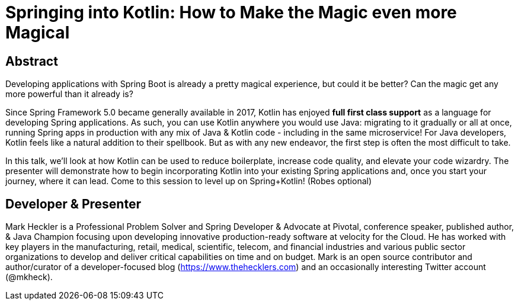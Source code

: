 = Springing into Kotlin: How to Make the Magic even more Magical

== Abstract

Developing applications with Spring Boot is already a pretty magical experience, but could it be better? Can the magic get any more powerful than it already is?

Since Spring Framework 5.0 became generally available in 2017, Kotlin has enjoyed *full first class support* as a language for developing Spring applications. As such, you can use Kotlin anywhere you would use Java: migrating to it gradually or all at once, running Spring apps in production with any mix of Java & Kotlin code - including in the same microservice! For Java developers, Kotlin feels like a natural addition to their spellbook. But as with any new endeavor, the first step is often the most difficult to take.

In this talk, we'll look at how Kotlin can be used to reduce boilerplate, increase code quality, and elevate your code wizardry. The presenter will demonstrate how to begin incorporating Kotlin into your existing Spring applications and, once you start your journey, where it can lead. Come to this session to level up on Spring+Kotlin! (Robes optional)

== Developer & Presenter

Mark Heckler is a Professional Problem Solver and Spring Developer & Advocate at Pivotal, conference speaker, published author, & Java Champion focusing upon developing innovative production-ready software at velocity for the Cloud. He has worked with key players in the manufacturing, retail, medical, scientific, telecom, and financial industries and various public sector organizations to develop and deliver critical capabilities on time and on budget. Mark is an open source contributor and author/curator of a developer-focused blog (https://www.thehecklers.com) and an occasionally interesting Twitter account (@mkheck).
